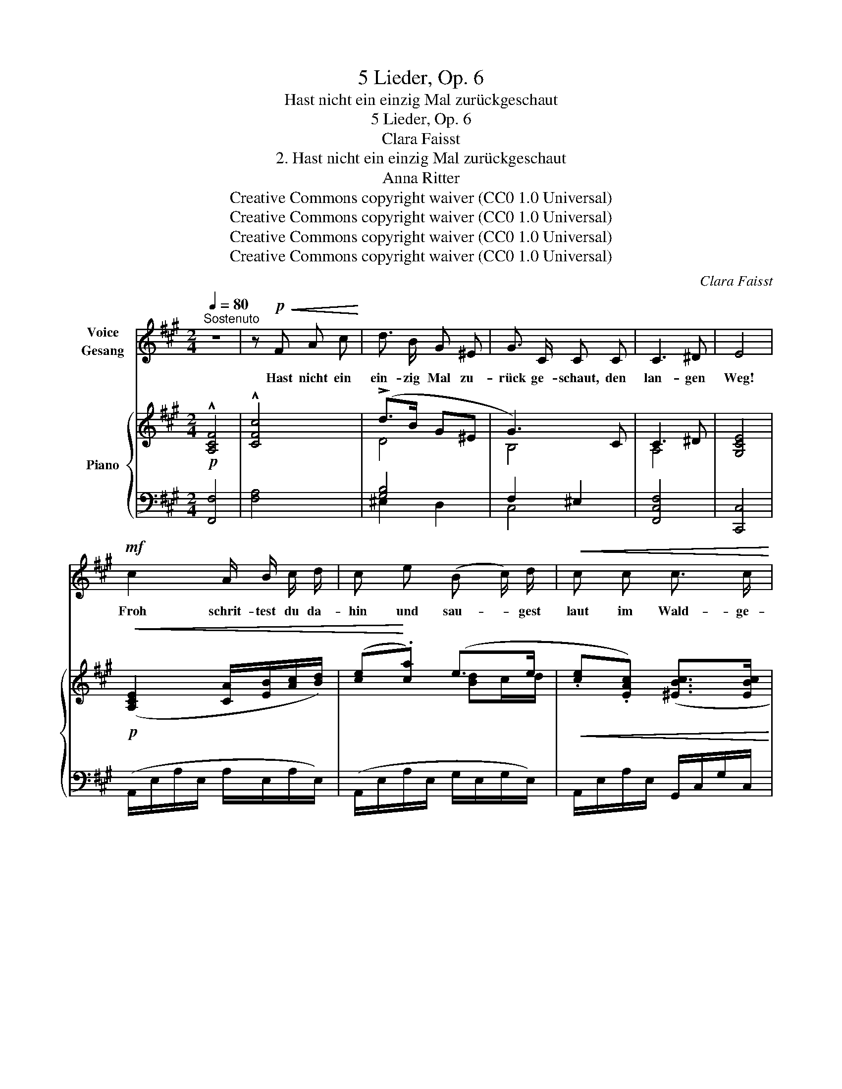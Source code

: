 X:1
T:5 Lieder, Op. 6
T:Hast nicht ein einzig Mal zurückgeschaut
T:5 Lieder, Op. 6
T:Clara Faisst
T:2. Hast nicht ein einzig Mal zurückgeschaut
T:Anna Ritter
T:Creative Commons copyright waiver (CC0 1.0 Universal)
T:Creative Commons copyright waiver (CC0 1.0 Universal)
T:Creative Commons copyright waiver (CC0 1.0 Universal)
T:Creative Commons copyright waiver (CC0 1.0 Universal)
C:Clara Faisst
Z:Anna Ritter
Z:Creative Commons copyright waiver (CC0 1.0 Universal)
%%score 1 { ( 2 4 ) | ( 3 5 ) }
L:1/8
Q:1/4=80
M:2/4
K:A
V:1 treble nm="Voice\nGesang"
V:2 treble nm="Piano"
V:4 treble 
V:3 bass 
V:5 bass 
V:1
"^Sostenuto" z4 | z!p!!<(! F A c!<)! | d3/2 B/ G ^E | G3/2 C/ C C | C3 ^D | E4 | %6
w: |Hast nicht ein|ein- zig Mal zu-|rück ge- schaut, den|lan- gen|Weg!|
!mf! c2 A/ B/ c/ d/ | c e (B c/) d/ |!<(! c c c3/2 c/!<)! |[Q:1/4=82] c4 | z4 | z4 | z4 | z4 | %14
w: Froh schrit- test du da-|hin und sau- * gest|laut im Wald- ge-|heg.|||||
[Q:1/4=76] z4[Q:1/4=72] |"^più lento"[Q:1/4=70] C2"^espr." C C | D3/2 D/ D!<(! D!<)! | (=c2 B) A | %18
w: |Ich a- ber|nes- tel- te in|bit- * trem|
 G2 z E |!p! E3/2 E/ F/ G/ A/ B/ | d =c B/ A/ E/ A/ | F2 z2 | z4 | z2 z/!p! A/ A/ =c/ | ^D2 z2 | %25
w: Leid den|klei- nen Strauss ver- welk- ter|Veil- chen von dem wei- ssen|Kleid ||es war ja|aus!|
 z4 | z2"^più vivo"[Q:1/4=70] z!p! B | B3 B | =c3/2!<(! c/ c c | d2-!<)!!mf! (d e/) d/ | %30
w: |Und|rings auf|Er- den war es|Früh- * * ling|
 d2 z!mp!!<(! ^d | e3 B!<)! |!f! c3 z | z2 z!p! E | E3 E | F3/2 F/ F F | A3 F | E3!<(! c!<)! | %38
w: doch. auf|al- len|Höhn,|in|al- len|Thä- lern lag die|Son- ne|noch. so|
!f! c3 C | C3!p! (c |"^poco rit."[Q:1/4=68] c2-[Q:1/4=66] c/A/ G/F/ |[Q:1/4=64] F3) z | z4 | z4 | %44
w: wun- der-|\- schön, so|wun- * * der- *|\- schön!|||
 z4[Q:1/4=60] | z4 | z4 | !fermata!z4 |] %48
w: ||||
V:2
!p! !^![A,CF]4 | !^![CFc]4 | (!>!d>B G^E | G3) C | C3 ^D | [G,CE]4 | %6
!p!!<(! ([A,CE]2 [CA]/[EB]/[Ac]/[Bd]/) | ([ce]!<)!.[ca]) (e>e | %8
!<(! .[ce].[EAc]) ([^EBc]>[EBc]!<)! |"_più vivo" [F^Ac]2) ([^A,F]/[CG]/[FA]/[GB]/ | %10
 ([^Ac].[FAf]) [^EBc]>[EBc] |!>(! [F^Ac]2) ([Af]/[cg]/[f^a]/[gb]/ | [^ac'].[faf']) (c'>c'!>)! | %13
 [f^ac']2) (c>c |"_rit." [F^Ac]2)[I:staff +1] [^E,B,C]>C |"^più lento"!p![I:staff -1] ([=A,C]2 CC | %16
 =D>D!<(! DD!<)! | [_E=c]2 [DB][=CA] | [B,=EG]2)!>(! (=F!>)!E | E>E .^F/.G/.A/.B/ | %20
 d=c [DB]/[=CA]/[CE]/[CA]/) | [B,^DF]2 z/!p!!<(! ([FA]/[A=c]/[ce]/!<)! | %22
!mp!!>(! !>!e!>)!^d) z/!pp! ([FA]/[Ac]/[ce]/ | e^d) z2 | %24
 z2 x/!<(![I:staff +1] ([F,A,]/[A,=C]/[CE]/!<)! | %25
!mp!!>(![I:staff -1] E!>)!^D) x/[I:staff +1] ([F,A,]/[A,=C]/[CE]/ | %26
 [B,^D]2)"^più vivo"[I:staff -1] x2 |!pp! (3(B/G/E/(3B,/E/B,/ (3E/B,/E/(3B,/E/B,/) | %28
 (3(=c/=G/E/!<(!(3=C/E/C/ (3E/C/E/(3C/E/C/) | (3(d/=c/A/!mp!(3F/!<)!E/D/ (3F/D/F/(3D/F/D/) | %30
 (3(d/B/=G/(3D/G/D/ (3G/!<(!D/G/ (3^d/A/^D/) | (3(e/B/!<)!^G/!mf!(3E/G/E/ (3G/E/G/(3E/G/E/) | %32
 (3(e/!>(!c/A/(3E/C/E/ (3C/E/C/!p!(3E/!>)!C/E/) | (3(e/c/A/(3E/C/E/!pp! (3C/E/C/(3E/C/E/) | %34
 (3(E/C/E/(3C/E/C/ (3E/C/E/(3C/E/C/) | (3(F/C/A,/(3C/A,/C/ (3A,/C/A,/(3C/A,/C/) | %36
 (3(A/F/D/(3A,/D/A,/ (3D/A,/D/(3A,/D/A,/) | %37
 (3(A/E/C/!<(!(3A,/C/A,/ (3C/A,/C/)"^(quarter note in IMSLP)" (3:2:1[^EBc]3/2!<)! | %38
 ([c^ac'][cfa][^Acf][FAc])!f! | ([c^ac'][cfa][^Acf][FAc]) | %40
!p!"_poco rit." ([c=ac'][cfa][=Acf][FAc]) | ([cac'][cfa][Acf][FAc]) |"_dimin." ([cac']2 [cfa]2 | %43
!>(! [Acf]2 [FAc]2)!>)! |!pp! (c2"^ritard." A2- | A2 F2- | [A,CF]4) | !fermata![A,CF]4 |] %48
V:3
 [F,,F,]4 | [F,A,]4 | [G,B,]4 | F,2 ^E,2 | [F,,C,F,]4 | [C,,C,]4 | (A,,/E,/A,/E,/ A,/E,/A,/E,/) | %7
 (A,,/E,/A,/E,/ G,/E,/G,/E,/) | A,,/E,/A,/E,/ G,,/C,/G,/C,/ | F,,/C,/F,/C,/ F,/C,/F,/C,/ | %10
 F,,/C,/F,/C,/ G,/C,/G,/C,/ | F,,/C,/F,/C,/ F,/C,/F,/C,/ | F,,/C,/F,/C,/ G,/C,/G,/C,/ | %13
 F,,/C,/F,/C,/ G,/C,/G,/C,/ | F,,/C,/F,/C,/ G,/C,/G,/C,/ | F,,/C,/F,/C,/ F,/C,/F,/C,/ | %16
 F,,/D,/F,/D,/ F,/D,/F,/D,/ | =F,,/=C,/=F,/C,/ F,/C,/^D,,/^D,/ | E,,/B,,/F,/C,/ G,/E,/G,/E,/ | %19
 G,,/E,/G,/E,/ G,/E,/G,/E,/ | A,,/E,/A,/E,/ A,/E,/A,/A,,/ | B,,2 x/[I:staff -1] ^D/F/A/ | %22
 [A=c]2[I:staff +1] x/[I:staff -1] ^D/F/A/ |[I:staff +1] z4 | z2 z/ ^D,/F,/A,/ | %25
[I:staff -1] [A,=C]2!p![I:staff +1] z/ ^D,/F,/A,/ | %26
 (3(A,/F,/^D,/ (3B,,/D,/F,/) (3(A,/B,/D/[I:staff -1] (3F/A/B/) | %27
[I:staff +1] (3E,,/B,,/E,/(3G,/E,/G,/ (3E,/G,/E,/(3G,/E,/G,/ | %28
 (3(E,,/=G,,/=C,/(3E,/=G,/E,/ (3G,/E,/G,/(3E,/G,/E,/) | %29
 (3(D,,/A,,/D,/(3F,/A,/=C/ (3A,/C/A,/(3C/A,/C/) | %30
 (3(=G,,/B,,/D,/(3=G,/B,/G,/ (3B,/G,/G,,/) (3=F,,/=F,/A,/ | %31
 (3(E,,/B,,/E,/(3^G,/E,/G,/ (3E,/G,/E,/(3G,/E,/G,/) | %32
 (3(A,,/C,/E,/(3A,/E,/A,/ (3E,/A,/E,/(3A,/E,/A,/) | %33
 (3(A,,/C,/E,/(3A,/E,/A,/ (3E,/A,/E,/(3A,/E,/A,/) | %34
 (3(A,,/C,/E,/(3A,/E,/A,/ (3E,/A,/E,/(3A,/E,/A,/) | %35
 (3(F,,/C,/F,/(3C,/F,/C,/ (3F,/C,/F,/(3F,,/C,/F,/) | %36
 (3(D,,/A,,/D,/(3F,/D,/F,/ (3D,/F,/D,/(3F,/D,/F,/) | %37
 (3(A,,/C,/E,/(3C,/E,/C,/ (3E,/C,/E,/) (3(G,,/C,/G,/) | %38
 (3(F,,/C,/F,/(3^A,/F,/A,/ (3F,/A,/F,/(3A,/F,/C,/) | %39
 (3(F,,/C,/F,/(3^A,/F,/A,/ (3F,/A,/F,/(3A,/F,/C,/) | %40
 (3(F,,/C,/F,/(3=A,/F,/A,/ (3F,/A,/F,/(3A,/F,/C,/) | %41
 (3(F,,/C,/F,/(3A,/F,/A,/ (3F,/A,/F,/(3A,/F,/C,/) | %42
 (3(F,,/C,/F,/(3A,/F,/A,/ (3F,/A,/F,/(3A,/F,/C,/) | %43
 (3F,,/C,/F,/(3A,/F,/A,/ (3F,/A,/F,/(3A,/F,/C,/ | [F,,C,A,]4- | [F,,C,A,]4 | [F,,C,F,]4 | %47
 !fermata![F,,C,F,]4 |] %48
V:4
 x4 | x4 | D4 | B,4 | A,4 | x4 | x4 | x2 [Bd]c/d/ | x4 | x4 | x4 | x4 | x2 [^eb]2 | x2 [^EB]2 | %14
 x4 | x2 A,2 | [A,C]4 | x4 | x2 [B,=D]2 | [B,D]2 D2 | [EA]2 x2 | x4 | x4 | [A=c]2 x2 | x4 | x4 | %26
 x4 | x4 | x4 | x4 | x4 | x4 | x4 | x4 | x4 | x4 | x4 | x4 | x4 | x4 | x4 | x4 | x4 | x4 | [C-F]4 | %45
 C4 | x4 | x4 |] %48
V:5
 x4 | x4 | ^E,2 D,2 | C,4 | x4 | x4 | x4 | x4 | x4 | x4 | x4 | x4 | x4 | x4 | x4 | x4 | x4 | x4 | %18
 x4 | x4 | x4 | x4 | x4 | x4 | x4 | x4 | x4 | x4 | x4 | x4 | x4 | x4 | x4 | x4 | x4 | x4 | x4 | %37
 x4 | x4 | x4 | x4 | x4 | x4 | x4 | x4 | x4 | x4 | x4 |] %48

